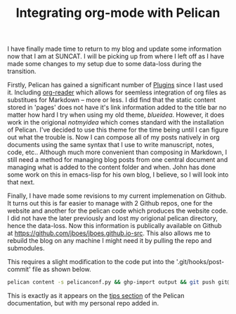 #+TITLE: Integrating org-mode with Pelican
#+PROPERTY: TAGS publishing

I have finally made time to return to my blog and update some information now that I am at SUNCAT. I will be picking up from where I left off as I have made some changes to my setup due to some data-loss during the transition.

Firstly, Pelican has gained a significant number of [[https://github.com/getpelican/pelican-plugins][Plugins]] since I last used it. Including [[https://github.com/getpelican/pelican-plugins/tree/master/org_reader][org-reader]] which allows for seemless integration of org files as substitues for Markdown -- more or less. I did find that the static content stored in 'pages' does not have it's link information added to the title bar no matter how hard I try when using my old theme, /blueidea/. However, it does work in the origional /notmyidea/ which comes standard with the installation of Pelican. I've decided to use this theme for the time being until I can figure out what the trouble is. Now I can compose all of my posts natively in org documents using the same syntax that I use to write manuscript, notes, code, etc.. Although much more convenient than composing in Markdown, I still need a method for managing blog posts from one central document and managing what is added to the content folder and when. John has done some work on this in emacs-lisp for his own blog, I believe, so I will look into that next.

Finally, I have made some revisions to my current implemenation on Github. It turns out this is far easier to manage with 2 Github repos, one for the website and another for the pelican code which produces the website code. I did not have the later previously and lost my origional pelican directory, hence the data-loss. Now this information is publically available on Github at [[https://github.com/jboes/jboes.github.io-src]]. This also allows me to rebuild the blog on any machine I might need it by pulling the repo and submodules.

This requires a slight modification to the code put into the '.git/hooks/post-commit' file as shown below.

#+BEGIN_SRC sh
pelican content -s pelicanconf.py && ghp-import output && git push git@github.com:jboes/jboes.github.io-src.git gh-pages:master
#+END_SRC

This is exactly as it appears on the [[http://docs.getpelican.com/en/3.7.1/tips.html][tips section]] of the Pelican documentation, but with my personal repo added in.
